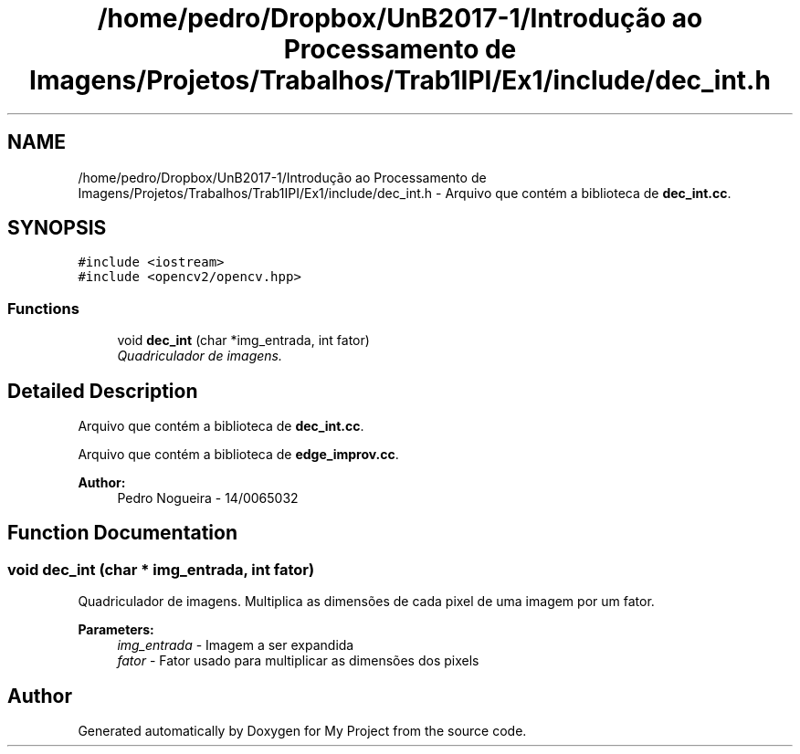 .TH "/home/pedro/Dropbox/UnB2017-1/Introdução ao Processamento de Imagens/Projetos/Trabalhos/Trab1IPI/Ex1/include/dec_int.h" 3 "Mon May 8 2017" "My Project" \" -*- nroff -*-
.ad l
.nh
.SH NAME
/home/pedro/Dropbox/UnB2017-1/Introdução ao Processamento de Imagens/Projetos/Trabalhos/Trab1IPI/Ex1/include/dec_int.h \- Arquivo que contém a biblioteca de \fBdec_int\&.cc\fP\&.  

.SH SYNOPSIS
.br
.PP
\fC#include <iostream>\fP
.br
\fC#include <opencv2/opencv\&.hpp>\fP
.br

.SS "Functions"

.in +1c
.ti -1c
.RI "void \fBdec_int\fP (char *img_entrada, int fator)"
.br
.RI "\fIQuadriculador de imagens\&. \fP"
.in -1c
.SH "Detailed Description"
.PP 
Arquivo que contém a biblioteca de \fBdec_int\&.cc\fP\&. 

Arquivo que contém a biblioteca de \fBedge_improv\&.cc\fP\&.
.PP
\fBAuthor:\fP
.RS 4
Pedro Nogueira - 14/0065032 
.RE
.PP

.SH "Function Documentation"
.PP 
.SS "void dec_int (char * img_entrada, int fator)"

.PP
Quadriculador de imagens\&. Multiplica as dimensões de cada pixel de uma imagem por um fator\&.
.PP
\fBParameters:\fP
.RS 4
\fIimg_entrada\fP - Imagem a ser expandida 
.br
\fIfator\fP - Fator usado para multiplicar as dimensões dos pixels 
.RE
.PP

.SH "Author"
.PP 
Generated automatically by Doxygen for My Project from the source code\&.
